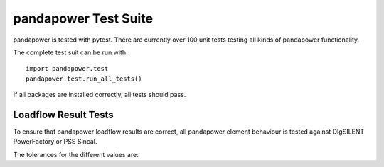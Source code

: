 ﻿================================
pandapower Test Suite
================================

pandapower is tested with pytest. There are currently over 100 unit tests testing all kinds of pandapower functionality.

The complete test suit can be run with: ::

        import pandapower.test
        pandapower.test.run_all_tests()
    
If all packages are installed correctly, all tests should pass.

Loadflow Result Tests
=========================
To ensure that pandapower loadflow results are correct, all pandapower element behaviour is tested against DIgSILENT PowerFactory or PSS Sincal. 

The tolerances for the different values are:

.. tabularcolumns:: |l|l|
.. csv-table:: 
   :file: tolerances.csv
   :delim: ;
   :widths: 30, 30